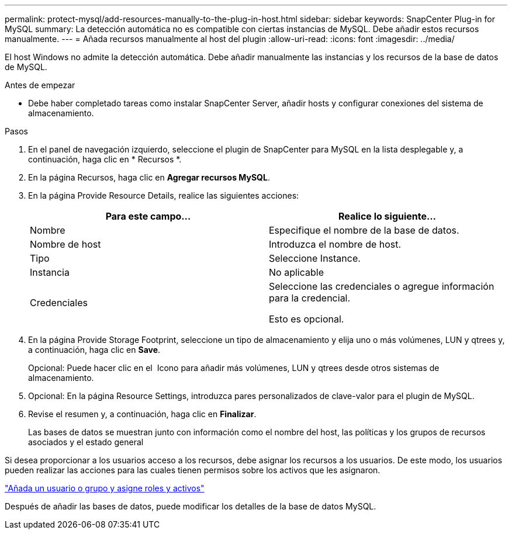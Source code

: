 ---
permalink: protect-mysql/add-resources-manually-to-the-plug-in-host.html 
sidebar: sidebar 
keywords: SnapCenter Plug-in for MySQL 
summary: La detección automática no es compatible con ciertas instancias de MySQL. Debe añadir estos recursos manualmente. 
---
= Añada recursos manualmente al host del plugin
:allow-uri-read: 
:icons: font
:imagesdir: ../media/


[role="lead"]
El host Windows no admite la detección automática. Debe añadir manualmente las instancias y los recursos de la base de datos de MySQL.

.Antes de empezar
* Debe haber completado tareas como instalar SnapCenter Server, añadir hosts y configurar conexiones del sistema de almacenamiento.


.Pasos
. En el panel de navegación izquierdo, seleccione el plugin de SnapCenter para MySQL en la lista desplegable y, a continuación, haga clic en * Recursos *.
. En la página Recursos, haga clic en *Agregar recursos MySQL*.
. En la página Provide Resource Details, realice las siguientes acciones:
+
|===
| Para este campo... | Realice lo siguiente... 


 a| 
Nombre
 a| 
Especifique el nombre de la base de datos.



 a| 
Nombre de host
 a| 
Introduzca el nombre de host.



 a| 
Tipo
 a| 
Seleccione Instance.



 a| 
Instancia
 a| 
No aplicable



 a| 
Credenciales
 a| 
Seleccione las credenciales o agregue información para la credencial.

Esto es opcional.

|===
. En la página Provide Storage Footprint, seleccione un tipo de almacenamiento y elija uno o más volúmenes, LUN y qtrees y, a continuación, haga clic en *Save*.
+
Opcional: Puede hacer clic en el *image:../media/add_policy_from_resourcegroup.gif[""]* Icono para añadir más volúmenes, LUN y qtrees desde otros sistemas de almacenamiento.

. Opcional: En la página Resource Settings, introduzca pares personalizados de clave-valor para el plugin de MySQL.
. Revise el resumen y, a continuación, haga clic en *Finalizar*.
+
Las bases de datos se muestran junto con información como el nombre del host, las políticas y los grupos de recursos asociados y el estado general



Si desea proporcionar a los usuarios acceso a los recursos, debe asignar los recursos a los usuarios. De este modo, los usuarios pueden realizar las acciones para las cuales tienen permisos sobre los activos que les asignaron.

link:https://docs.netapp.com/us-en/snapcenter/install/task_add_a_user_or_group_and_assign_role_and_assets.html["Añada un usuario o grupo y asigne roles y activos"]

Después de añadir las bases de datos, puede modificar los detalles de la base de datos MySQL.
